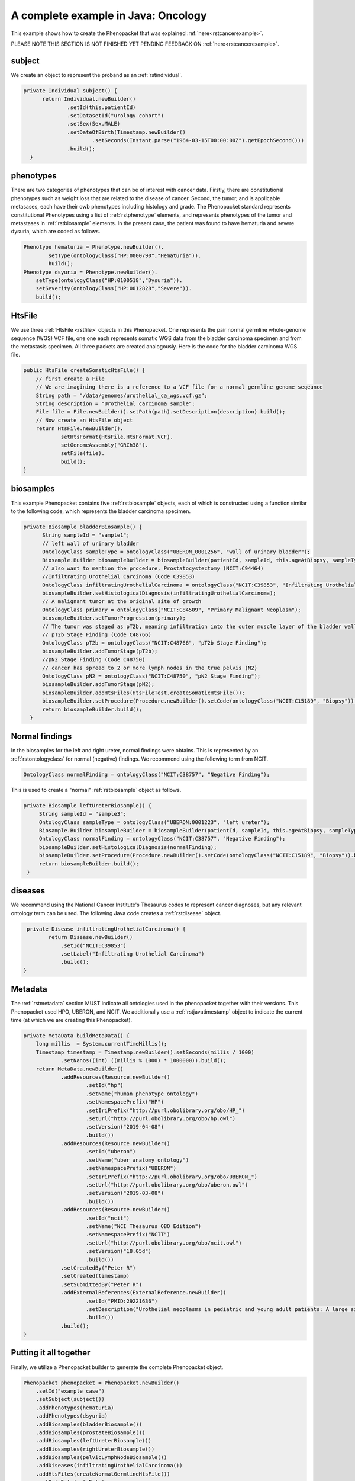 .. _rstcancerexamplejava:

====================================
A complete example in Java: Oncology
====================================

This example shows how to create the Phenopacket that was explained :ref:`here<rstcancerexample>`.

PLEASE NOTE THIS SECTION IS NOT FINISHED YET PENDING FEEDBACK ON :ref:`here<rstcancerexample>`.

subject
~~~~~~~

We create an object to represent the proband as an :ref:`rstindividual`.

.. code-block:: java

  private Individual subject() {
        return Individual.newBuilder()
                .setId(this.patientId)
                .setDatasetId("urology cohort")
                .setSex(Sex.MALE)
                .setDateOfBirth(Timestamp.newBuilder()
                        .setSeconds(Instant.parse("1964-03-15T00:00:00Z").getEpochSecond()))
                .build();
    }



phenotypes
~~~~~~~~~~
There are two categories of phenotypes that can be of interest with cancer data. Firstly, there
are constitutional phenotypes such as weight loss that are related to the disease of cancer. Second,
the tumor, and is applicable metasases, each have their owb phenotypes including histology and grade.
The Phenopacket standard represents constitutional Phenotypes using a list of :ref:`rstphenotype`
elements, and represents phenotypes of the tumor and metastases in :ref:`rstbiosample` elements.
In the present case, the patient was found to have hematuria and severe dysuria, which are coded as follows.


.. code-block:: java


        Phenotype hematuria = Phenotype.newBuilder().
                setType(ontologyClass("HP:0000790","Hematuria")).
                build();
        Phenotype dsyuria = Phenotype.newBuilder().
            setType(ontologyClass("HP:0100518","Dysuria")).
            setSeverity(ontologyClass("HP:0012828","Severe")).
            build();


HtsFile
~~~~~~~
We use three :ref:`HtsFile <rstfile>` objects in this Phenopacket. One represents the pair normal germline
whole-genome sequence (WGS) VCF file, one one each represents somatic WGS data from the bladder carcinoma
specimen and from the metastasis specimen. All three packets are created analogously. Here is the
code for the bladder carcinoma WGS file.

.. code-block:: java

    public HtsFile createSomaticHtsFile() {
        // first create a File
        // We are imagining there is a reference to a VCF file for a normal germline genome seqeunce
        String path = "/data/genomes/urothelial_ca_wgs.vcf.gz";
        String description = "Urothelial carcinoma sample";
        File file = File.newBuilder().setPath(path).setDescription(description).build();
        // Now create an HtsFile object
        return HtsFile.newBuilder().
                setHtsFormat(HtsFile.HtsFormat.VCF).
                setGenomeAssembly("GRCh38").
                setFile(file).
                build();
    }


biosamples
~~~~~~~~~~
This example Phenopacket contains five :ref:`rstbiosample` objects, each of which is constructed
using a function similar to the following code, which represents the bladder carcinoma specimen.


.. code-block:: java

  private Biosample bladderBiosample() {
        String sampleId = "sample1";
        // left wall of urinary bladder
        OntologyClass sampleType = ontologyClass("UBERON_0001256", "wall of urinary bladder");
        Biosample.Builder biosampleBuilder = biosampleBuilder(patientId, sampleId, this.ageAtBiopsy, sampleType);
        // also want to mention the procedure, Prostatocystectomy (NCIT:C94464)
        //Infiltrating Urothelial Carcinoma (Code C39853)
        OntologyClass infiltratingUrothelialCarcinoma = ontologyClass("NCIT:C39853", "Infiltrating Urothelial Carcinoma");
        biosampleBuilder.setHistologicalDiagnosis(infiltratingUrothelialCarcinoma);
        // A malignant tumor at the original site of growth
        OntologyClass primary = ontologyClass("NCIT:C84509", "Primary Malignant Neoplasm");
        biosampleBuilder.setTumorProgression(primary);
        // The tumor was staged as pT2b, meaning infiltration into the outer muscle layer of the bladder wall
        // pT2b Stage Finding (Code C48766)
        OntologyClass pT2b = ontologyClass("NCIT:C48766", "pT2b Stage Finding");
        biosampleBuilder.addTumorStage(pT2b);
        //pN2 Stage Finding (Code C48750)
        // cancer has spread to 2 or more lymph nodes in the true pelvis (N2)
        OntologyClass pN2 = ontologyClass("NCIT:C48750", "pN2 Stage Finding");
        biosampleBuilder.addTumorStage(pN2);
        biosampleBuilder.addHtsFiles(HtsFileTest.createSomaticHtsFile());
        biosampleBuilder.setProcedure(Procedure.newBuilder().setCode(ontologyClass("NCIT:C15189", "Biopsy")).build());
        return biosampleBuilder.build();
    }


Normal findings
~~~~~~~~~~~~~~~
In the biosamples for the left and right ureter, normal findings were obtains. This is represented
by an :ref:`rstontologyclass` for normal (negative) findings. We recommend using the following term
from NCIT.

.. code-block:: java

    OntologyClass normalFinding = ontologyClass("NCIT:C38757", "Negative Finding");

This is used to create a "normal" :ref:`rstbiosample` object as follows.

.. code-block:: java

   private Biosample leftUreterBiosample() {
        String sampleId = "sample3";
        OntologyClass sampleType = ontologyClass("UBERON:0001223", "left ureter");
        Biosample.Builder biosampleBuilder = biosampleBuilder(patientId, sampleId, this.ageAtBiopsy, sampleType);
        OntologyClass normalFinding = ontologyClass("NCIT:C38757", "Negative Finding");
        biosampleBuilder.setHistologicalDiagnosis(normalFinding);
        biosampleBuilder.setProcedure(Procedure.newBuilder().setCode(ontologyClass("NCIT:C15189", "Biopsy")).build());
        return biosampleBuilder.build();
    }


diseases
~~~~~~~~

We recommend using the National Cancer Institute's Thesaurus codes to represent cancer diagnoses, but any
relevant ontology term can be used. The following Java code creates a  :ref:`rstdisease` object.

.. code-block:: java

     private Disease infiltratingUrothelialCarcinoma() {
            return Disease.newBuilder()
                .setId("NCIT:C39853")
                .setLabel("Infiltrating Urothelial Carcinoma")
                .build();
    }



Metadata
~~~~~~~~
The :ref:`rstmetadata` section MUST indicate all ontologies used in the phenopacket together with their versions.
This Phenopacket used HPO, UBERON, and NCIT. We additionally use a :ref:`rstjavatimestamp` object to
indicate the current time (at which we are creating this Phenopacket).

.. code-block:: java

    private MetaData buildMetaData() {
        long millis  = System.currentTimeMillis();
        Timestamp timestamp = Timestamp.newBuilder().setSeconds(millis / 1000)
                .setNanos((int) ((millis % 1000) * 1000000)).build();
        return MetaData.newBuilder()
                .addResources(Resource.newBuilder()
                        .setId("hp")
                        .setName("human phenotype ontology")
                        .setNamespacePrefix("HP")
                        .setIriPrefix("http://purl.obolibrary.org/obo/HP_")
                        .setUrl("http://purl.obolibrary.org/obo/hp.owl")
                        .setVersion("2019-04-08")
                        .build())
                .addResources(Resource.newBuilder()
                        .setId("uberon")
                        .setName("uber anatomy ontology")
                        .setNamespacePrefix("UBERON")
                        .setIriPrefix("http://purl.obolibrary.org/obo/UBERON_")
                        .setUrl("http://purl.obolibrary.org/obo/uberon.owl")
                        .setVersion("2019-03-08")
                        .build())
                .addResources(Resource.newBuilder()
                        .setId("ncit")
                        .setName("NCI Thesaurus OBO Edition")
                        .setNamespacePrefix("NCIT")
                        .setUrl("http://purl.obolibrary.org/obo/ncit.owl")
                        .setVersion("18.05d")
                        .build())
                .setCreatedBy("Peter R")
                .setCreated(timestamp)
                .setSubmittedBy("Peter R")
                .addExternalReferences(ExternalReference.newBuilder()
                        .setId("PMID:29221636")
                        .setDescription("Urothelial neoplasms in pediatric and young adult patients: A large single-center series")
                        .build())
                .build();
    }


Putting it all together
~~~~~~~~~~~~~~~~~~~~~~~

Finally, we utilize a Phenopacket builder to generate the complete Phenopacket object.

.. code-block:: java

    Phenopacket phenopacket = Phenopacket.newBuilder()
        .setId("example case")
        .setSubject(subject())
        .addPhenotypes(hematuria)
        .addPhenotypes(dsyuria)
        .addBiosamples(bladderBiosample())
        .addBiosamples(prostateBiosample())
        .addBiosamples(leftUreterBiosample())
        .addBiosamples(rightUreterBiosample())
        .addBiosamples(pelvicLymphNodeBiosample())
        .addDiseases(infiltratingUrothelialCarcinoma())
        .addHtsFiles(createNormalGermlineHtsFile())
        .setMetaData(metaData)
        .build();


Output of data
~~~~~~~~~~~~~~
There are many ways of outputting the Phenopacket in JSON format. See :ref:`rstjavaexport` for details.
The following line will output the entire Phenopacket to STDOUT including empty fields.

.. code-block:: java

    System.out.println(JsonFormat.printer().includingDefaultValueFields().print(phenopacket));
